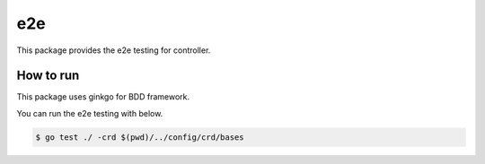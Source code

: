=====
e2e
=====

This package provides the e2e testing for controller.

How to run
==============

This package uses ginkgo for BDD framework.

You can run the e2e testing with below.

.. code:: console

    $ go test ./ -crd $(pwd)/../config/crd/bases
